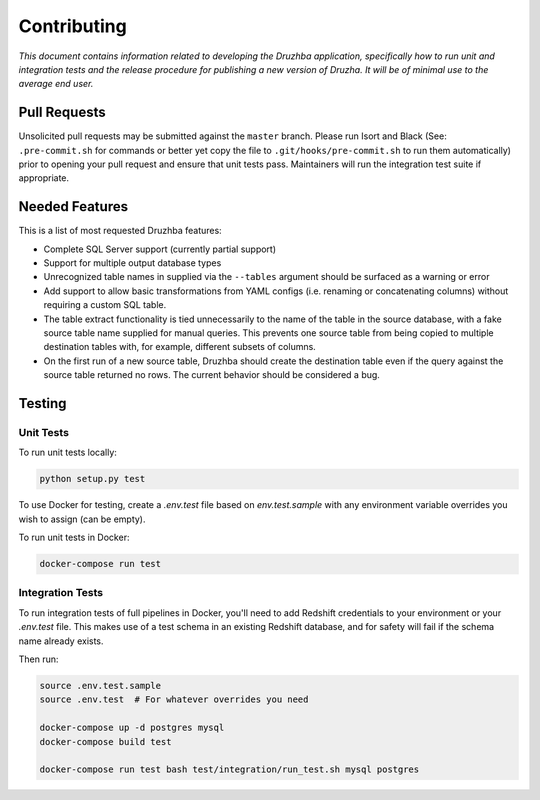Contributing
============

*This document contains information related to developing the Druzhba
application, specifically how to run unit and integration tests and the release
procedure for publishing a new version of Druzha. It will be of minimal use to
the average end user.*

Pull Requests
-------------

Unsolicited pull requests may be submitted against the ``master`` branch. Please
run Isort and Black (See: ``.pre-commit.sh`` for commands or better yet copy the
file to ``.git/hooks/pre-commit.sh`` to run them automatically) prior to opening
your pull request and ensure that unit tests pass. Maintainers will run the
integration test suite if appropriate.

Needed Features
---------------

This is a list of most requested Druzhba features:

- Complete SQL Server support (currently partial support)

- Support for multiple output database types

- Unrecognized table names in supplied via the ``--tables`` argument should be
  surfaced as a warning or error

- Add support to allow basic transformations from YAML configs (i.e. renaming or
  concatenating columns) without requiring a custom SQL table.

- The table extract functionality is tied unnecessarily to the name of the
  table in the source database, with a fake source table name supplied for
  manual queries. This prevents one source table from being copied to multiple
  destination tables with, for example, different subsets of columns.

- On the first run of a new source table, Druzhba should create the destination
  table even if the query against the source table returned no rows. The current
  behavior should be considered a bug.


Testing
-------

Unit Tests
^^^^^^^^^^

To run unit tests locally:

.. code-block:: bash

  python setup.py test

To use Docker for testing, create a `.env.test` file based on `env.test.sample`
with any environment variable overrides you wish to assign (can be empty).

To run unit tests in Docker:

.. code-block:: bash

  docker-compose run test


Integration Tests
^^^^^^^^^^^^^^^^^

To run integration tests of full pipelines in Docker, you'll need to add
Redshift credentials to your environment or your `.env.test` file. This makes
use of a test schema in an existing Redshift database, and for safety will fail
if the schema name already exists.

Then run:

.. code-block:: bash

  source .env.test.sample
  source .env.test  # For whatever overrides you need

  docker-compose up -d postgres mysql
  docker-compose build test

  docker-compose run test bash test/integration/run_test.sh mysql postgres
